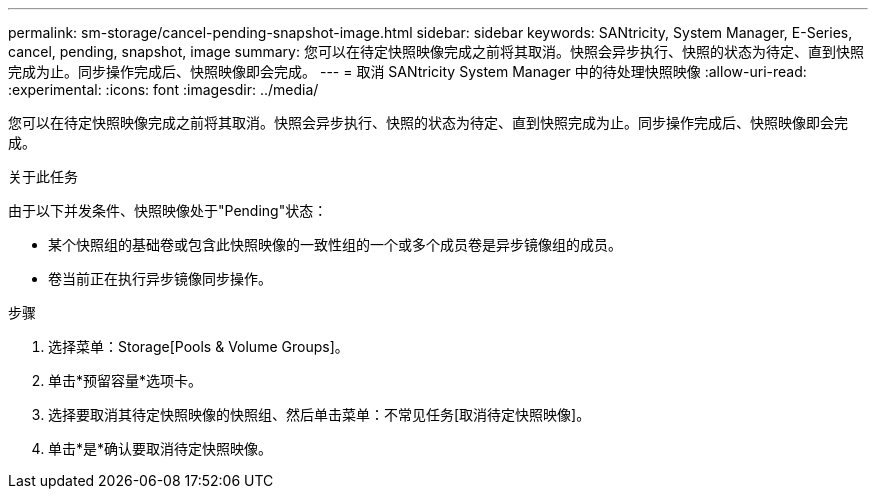 ---
permalink: sm-storage/cancel-pending-snapshot-image.html 
sidebar: sidebar 
keywords: SANtricity, System Manager, E-Series, cancel, pending, snapshot, image 
summary: 您可以在待定快照映像完成之前将其取消。快照会异步执行、快照的状态为待定、直到快照完成为止。同步操作完成后、快照映像即会完成。 
---
= 取消 SANtricity System Manager 中的待处理快照映像
:allow-uri-read: 
:experimental: 
:icons: font
:imagesdir: ../media/


[role="lead"]
您可以在待定快照映像完成之前将其取消。快照会异步执行、快照的状态为待定、直到快照完成为止。同步操作完成后、快照映像即会完成。

.关于此任务
由于以下并发条件、快照映像处于"Pending"状态：

* 某个快照组的基础卷或包含此快照映像的一致性组的一个或多个成员卷是异步镜像组的成员。
* 卷当前正在执行异步镜像同步操作。


.步骤
. 选择菜单：Storage[Pools & Volume Groups]。
. 单击*预留容量*选项卡。
. 选择要取消其待定快照映像的快照组、然后单击菜单：不常见任务[取消待定快照映像]。
. 单击*是*确认要取消待定快照映像。

